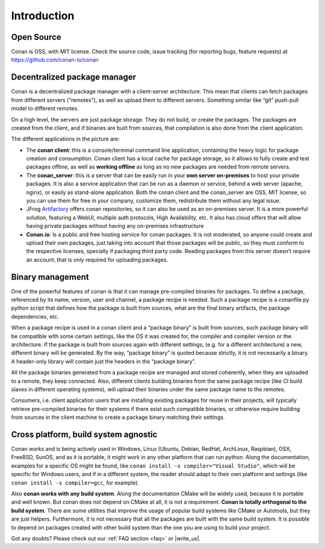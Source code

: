 .. _introduction:


Introduction
===============
Open Source
------------
Conan is OSS, with MIT license. Check the source code, issue tracking (for reporting bugs, feature requests) at https://github.com/conan-io/conan

Decentralized package manager
-------------------------------
Conan is a decentralized package manager with a client-server architecture. This mean that clients can fetch packages from different servers (“remotes”), as well as upload them to different servers. Something similar like “git” push-pull model to different remotes.

On a high level, the servers are just package storage. They do not build, or create the packages. The packages are created from the client, and if binaries are built from sources, that compilation is also done from the client application.

.. image:: images/systems.png
   :height: 200 px
   :width: 400 px
   :align: center


The different applications in the picture are:

- The **conan client**: this is a console/terminal command line application, containing the heavy logic for package creation and consumption. Conan client has a local cache for package storage, so it allows to fully create and test packages offline, as well as **working offline** as long as no new packages are needed from remote servers. 
- The **conan_server**: this is a server that can be easily run in your **own server on-premises** to host your private packages. It is also a service application that can be run as a daemon or service, behind a web server (apache, nginx), or easily as stand-alone application.  Both the conan client and the conan_server are OSS, MIT license, so you can use them for free in your company, customize them, redistribute them without any legal issue.
- JFrog `Artifactory <https://www.jfrog.com/artifactory/>`_ offers conan repositories, so it can also be used as an on-premises server. It is a more powerful solution, featuring a WebUI, multiple auth protocols, High Availability, etc. It also has cloud offers that will allow having private packages without having any on-premises infrastructure
- **Conan.io**: Is a public and free hosting service for conan packages. It is not moderated, so anyone could create and upload their own packages, just taking into account that those packages will be public, so they must conform to the respective licenses, specially if packaging third party code. Reading packages from this server doesn’t require an account, that is only required for uploading packages.


Binary management
-------------------------------
One of the powerful features of conan is that it can manage pre-compiled binaries for packages. To define a package, referenced by its name, version, user and channel, a package recipe is needed. Such a package recipe is a conanfile.py python script that defines how the package is built from sources, what are the final binary artifacts, the package dependencies, etc.

.. image:: images/binary_mgmt.png
   :height: 200 px
   :width: 400 px
   :align: center

When a package recipe is used in a conan client and a “package binary” is built from sources, such package binary will be compatible with some certain settings, like the OS it was created for, the compiler and compiler version or the architecture. If the package is built from sources again with different settings, (e.g. for a different architecture) a new, different binary will be generated. By the way, “package binary” is quoted because strictly, it is not necessarily a binary. A header-only library will contain just the headers in the “package binary”.

All the package binaries generated from a package recipe are managed and stored coherently, when they are uploaded to a remote, they keep connected. Also, different clients building binaries from the same package recipe (like CI build slaves in different operating systems), will upload their binaries under the same package name to the remotes.

Consumers, i.e. client application users that are installing existing packages for reuse in their projects, will typically retrieve pre-compiled binaries for their systems if there exist such compatible binaries, or otherwise require building from sources in the client machine to create a package binary matching their settings.


Cross platform, build system agnostic
--------------------------------------

Conan works and is being actively used in Windows, Linux (Ubuntu, Debian, RedHat, ArchLinux, Raspbian), OSX, FreeBSD, SunOS, and as it is portable, it might work in any other platform that can run python. Along the documentation, examples for a specific OS might be found, like ``conan install -s compiler="Visual Studio"``, which will be specific for Windows users, and if in a different system, the reader should adapt to their own platform and settings (like ``conan install -s compiler=gcc``, for example).

Also **conan works with any build system**. Along the documentation CMake will be widely used, because it is portable and well known. But conan does not depend on CMake at all, it is not a requirement. **Conan is totally orthogonal to the build system**. There are some utilities that improve the usage of popular build systems like CMake or Autotools, but they are just helpers. Furthermore, it is not necessary that all the packages are built with the same build system. It is possible to depend on packages created with other build system than the one you are using to build your project.


Got any doubts? Please check out our :ref:`FAQ section <faq>` or |write_us|.


.. |write_us| raw:: html

   <a href="mailto:info@conan.io" target="_blank">write to us</a>
